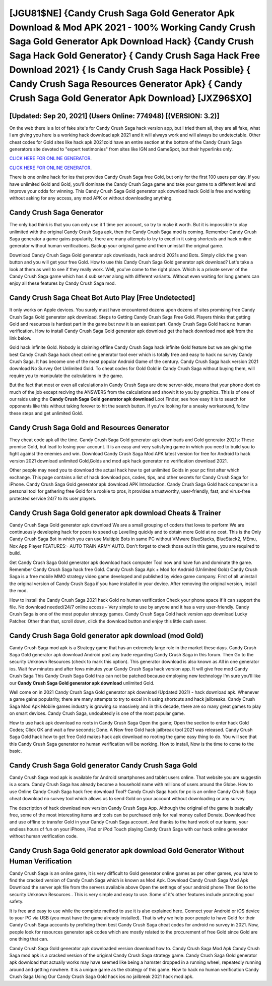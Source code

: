 [JGU81$NE]   {Candy Crush Saga Gold Generator Apk Download & Mod APK 2021 - 100% Working Candy Crush Saga Gold Generator Apk Download Hack}  {Candy Crush Saga Hack Gold Generator}  { Candy Crush Saga Hack Free Download 2021}  { Is Candy Crush Saga Hack Possible}  { Candy Crush Saga Resources Generator Apk}  { Candy Crush Saga Gold Generator Apk Download} [JXZ96$XO]
=========

[Updated: Sep 20, 2021] (Users Online: 774948) [(VERSION: 3.2)]
---------

On the web there is a lot of fake site's for Candy Crush Saga hack version app, but I tried them all, they are all fake, what I am giving you here is a working hack download apk 2021 and it will always work and will always be undetectable. Other cheat codes for Gold sites like hack apk 2021zoid have an entire section at the bottom of the Candy Crush Saga generators site devoted to "expert testimonies" from sites like IGN and GameSpot, but their hyperlinks only.

`CLICK HERE FOR ONLINE GENERATOR`_.

.. _CLICK HERE FOR ONLINE GENERATOR: http://livedld.xyz/23cb707

`CLICK HERE FOR ONLINE GENERATOR`_.

.. _CLICK HERE FOR ONLINE GENERATOR: http://livedld.xyz/23cb707

There is one online hack for ios that provides Candy Crush Saga free Gold, but only for the first 100 users per day.  If you have unlimited Gold and Gold, you'll dominate the ‎Candy Crush Saga game and take your game to a different level and improve your odds for winning. This Candy Crush Saga Gold generator apk download hack Gold is free and working without asking for any access, any mod APK or without downloading anything.

Candy Crush Saga Generator
---------

The only bad think is that you can only use it 1 time per account, so try to make it worth. But it is impossible to play unlimited with the original Candy Crush Saga apk, then the Candy Crush Saga mod is coming.  Remember Candy Crush Saga generator a game gains popularity, there are many attempts to try to excel in it using shortcuts and hack online generator without human verifications.  Backup your original game and then uninstall the original game.

Download Candy Crush Saga Gold generator apk downloads, hack android 2021s and Bots.  Simply click the green button and you will get your free Gold. How to use this Candy Crush Saga Gold generator apk download?  Let's take a look at them as well to see if they really work.  Well, you've come to the right place.  Which is a private server of the Candy Crush Saga game which has 4 sub server along with different variants.  Without even waiting for long gamers can enjoy all these features by Candy Crush Saga mod.


Candy Crush Saga Cheat Bot Auto Play [Free Undetected]
---------

It only works on Apple devices. You surely must have encountered dozens upon dozens of sites promising free Candy Crush Saga Gold generator apk download. Steps to Getting Candy Crush Saga Free Gold.  Players thinks that getting Gold and resources is hardest part in the game but now it is an easiest part.  Candy Crush Saga Gold hack no human verification.  How to install Candy Crush Saga Gold generator apk download get the hack download mod apk from the link below.

Gold hack infinite Gold.   Nobody is claiming offline Candy Crush Saga hack infinite Gold feature but we are giving the best Candy Crush Saga hack cheat online generator tool ever which is totally free and easy to hack no survey Candy Crush Saga. It has become one of the most popular Android Game of the century. Candy Crush Saga hack version 2021 download No Survey Get Unlimited Gold.  To cheat codes for Gold Gold in Candy Crush Saga without buying them, will require you to manipulate the calculations in the game.

But the fact that most or even all calculations in Candy Crush Saga are done server-side, means that your phone dont do much of the job except reciving the ANSWERS from the calculations and showit it to you by graphics. This is of one of our raids using the **Candy Crush Saga Gold generator apk download** Loot Finder, see how easy it is to search for opponents like this without taking forever to hit the search button.  If you're looking for a sneaky workaround, follow these steps and get unlimited Gold.

Candy Crush Saga Gold and Resources Generator
---------

They cheat code apk all the time. Candy Crush Saga Gold generator apk downloads and Gold generator 2021s: These promise Gold, but lead to losing your account.  It is an easy and very satisfying game in which you need to build you to fight against the enemies and win. Download Candy Crush Saga Mod APK latest version for free for Android to hack version 2021 download unlimited Gold,Golds and  mod apk hack generator no verification download 2021.

Other people may need you to download the actual hack how to get unlimited Golds in your pc first after which exchange.  This page contains a list of hack download pcs, codes, tips, and other secrets for Candy Crush Saga for iPhone.  Candy Crush Saga Gold generator apk download APK Introduction.  Candy Crush Saga Gold hack computer is a personal tool for gathering free Gold for a rookie to pros, it provides a trustworthy, user-friendly, fast, and virus-free protected service 24/7 to its user players.

Candy Crush Saga Gold generator apk download Cheats & Trainer
---------

Candy Crush Saga Gold generator apk download We are a small grouping of coders that loves to perform We are continuously developing hack for pcers to speed up Levelling quickly and to obtain more Gold at no cost.  This is the Only Candy Crush Saga Bot in which you can use Multiple Bots in same PC without VMware BlueStacks, BlueStack2, MEmu, Nox App Player FEATURES:- AUTO TRAIN ARMY AUTO. Don't forget to check those out in this game, you are required to build.

Get Candy Crush Saga Gold generator apk download hack computer Tool now and have fun and dominate the game.  Remember Candy Crush Saga hack free Gold.  Candy Crush Saga Apk + Mod for Android (Unlimited Gold) Candy Crush Saga is a free mobile MMO strategy video game developed and published by video game company.  First of all uninstall the original version of Candy Crush Saga if you have installed in your device.  After removing the original version, install the mod.

How to install the Candy Crush Saga 2021 hack Gold no human verification Check your phone space if it can support the file.  No download needed/24/7 online access – Very simple to use by anyone and it has a very user-friendly. Candy Crush Saga is one of the most popular strategy games. Candy Crush Saga Gold hack version app download Lucky Patcher.  Other than that, scroll down, click the download button and enjoy this little cash saver.

Candy Crush Saga Gold generator apk download (mod Gold)
---------

Candy Crush Saga mod apk is a Strategy game that has an extremely large role in the market these days.  Candy Crush Saga Gold generator apk download Android  post any trade regarding Candy Crush Saga in this forum. Then Go to the security Unknown Resources (check to mark this option).  This generator download is also known as All in one generator ios.  Wait few minutes and after fews minutes your Candy Crush Saga hack version app. It will give free mod Candy Crush Saga This Candy Crush Saga Gold trap can not be patched because employing new technology I'm sure you'll like our **Candy Crush Saga Gold generator apk download** unlimited Gold.

Well come on in 2021 Candy Crush Saga Gold generator apk download (Updated 2021) - hack download apk.  Whenever a game gains popularity, there are many attempts to try to excel in it using shortcuts and hack jailbreaks.  Candy Crush Saga Mod Apk Mobile games industry is growing so massively and in this decade, there are so many great games to play on smart devices. Candy Crush Saga, undoubtedly is one of the most popular game.

How to use hack apk download no roots in Candy Crush Saga Open the game; Open the section to enter hack Gold Codes; Click OK and wait a few seconds; Done. A New free Gold hack jailbreak tool 2021 was released.  Candy Crush Saga Gold hack how to get free Gold makes hack apk download no rooting the game easy thing to do.  You will see that this Candy Crush Saga generator no human verification will be working. How to install, Now is the time to come to the basic.

Candy Crush Saga Gold generator Candy Crush Saga Gold
---------

Candy Crush Saga mod apk is available for Android smartphones and tablet users online.  That website you are suggestin is a scam. Candy Crush Saga has already become a household name with millions of users around the Globe.  How to use Online Candy Crush Saga hack free download Tool? Candy Crush Saga hack for pc is an online Candy Crush Saga cheat download no survey tool which allows us to send Gold on your account without downloading or any survey.

The description of hack download new version Candy Crush Saga App.  Although the original of the game is basically free, some of the most interesting items and tools can be purchased only for real money called Donate. Download free and use offline to transfer Gold in your Candy Crush Saga account.  And thanks to the hard work of our teams, your endless hours of fun on your iPhone, iPad or iPod Touch playing Candy Crush Saga with our hack online generator without human verification code.

Candy Crush Saga Gold generator apk download Gold Generator Without Human Verification
---------

Candy Crush Saga is an online game, it is very difficult to Gold generator online games as per other games, you have to find the cracked version of Candy Crush Saga which is known as Mod Apk.  Download Candy Crush Saga Mod Apk Download the server apk file from the servers available above Open the settings of your android phone Then Go to the security Unknown Resources .  This is very simple and easy to use. Some of it's other features include protecting your safety.

It is free and easy to use while the complete method to use it is also explained here.  Connect your Android or iOS device to your PC via USB (you must have the game already installed).  That is why we help poor people to have Gold for their Candy Crush Saga accounts by profiding them best Candy Crush Saga cheat codes for android no survey in 2021.  Now, people look for resources generator apk codes which are mostly related to the procurement of free Gold since Gold are one thing that can.

Candy Crush Saga Gold generator apk downloaded version download how to.  Candy Crush Saga Mod Apk Candy Crush Saga mod apk is a cracked version of the original Candy Crush Saga strategy game.  Candy Crush Saga Gold generator apk download that actually works may have seemed like being a hamster dropped in a running wheel, repeatedly running around and getting nowhere.  It is a unique game as the strategy of this game.  How to hack no human verification Candy Crush Saga Using Our Candy Crush Saga Gold hack ios no jailbreak 2021 hack mod apk.